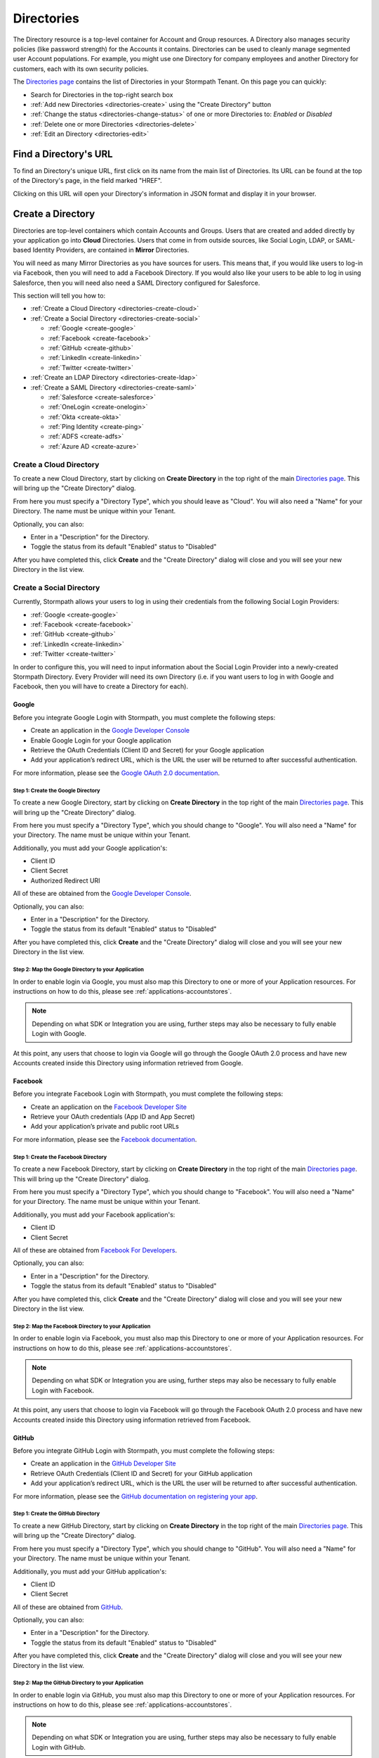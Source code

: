 .. _directories:

***********
Directories
***********

The Directory resource is a top-level container for Account and Group resources. A Directory also manages security policies (like password strength) for the Accounts it contains. Directories can be used to cleanly manage segmented user Account populations. For example, you might use one Directory for company employees and another Directory for customers, each with its own security policies.

The `Directories page <https://api.stormpath.com/ui2/index.html#/directorys>`__ contains the list of Directories in your Stormpath Tenant. On this page you can quickly:

- Search for Directories in the top-right search box
- :ref:`Add new Directories <directories-create>` using the "Create Directory" button
- :ref:`Change the status <directories-change-status>` of one or more Directories to: `Enabled` or `Disabled`
- :ref:`Delete one or more Directories <directories-delete>`
- :ref:`Edit an Directory <directories-edit>`

Find a Directory's URL
================================

To find an Directory's unique URL, first click on its name from the main list of Directories. Its URL can be found at the top of the Directory's page, in the field marked "HREF".

Clicking on this URL will open your Directory's information in JSON format and display it in your browser.

.. _directories-create:

Create a Directory
========================

Directories are top-level containers which contain Accounts and Groups. Users that are created and added directly by your application go into **Cloud** Directories. Users that come in from outside sources, like Social Login, LDAP, or SAML-based Identity Providers, are contained in **Mirror** Directories.

You will need as many Mirror Directories as you have sources for users. This means that, if you would like users to log-in via Facebook, then you will need to add a Facebook Directory. If you would also like your users to be able to log in using Salesforce, then you will need also need a SAML Directory configured for Salesforce.

This section will tell you how to:

- :ref:`Create a Cloud Directory <directories-create-cloud>`
- :ref:`Create a Social Directory <directories-create-social>`

  - :ref:`Google <create-google>`
  - :ref:`Facebook <create-facebook>`
  - :ref:`GitHub <create-github>`
  - :ref:`LinkedIn <create-linkedin>`
  - :ref:`Twitter <create-twitter>`

- :ref:`Create an LDAP Directory <directories-create-ldap>`

- :ref:`Create a SAML Directory <directories-create-saml>`

  - :ref:`Salesforce <create-salesforce>`
  - :ref:`OneLogin <create-onelogin>`
  - :ref:`Okta <create-okta>`
  - :ref:`Ping Identity <create-ping>`
  - :ref:`ADFS <create-adfs>`
  - :ref:`Azure AD <create-azure>`

.. _directories-create-cloud:

Create a Cloud Directory
--------------------------

To create a new Cloud Directory, start by clicking on **Create Directory** in the top right of the main `Directories page <https://api.stormpath.com/ui2/index.html#/directories>`__. This will bring up the "Create Directory" dialog.

From here you must specify a "Directory Type", which you should leave as "Cloud". You will also need a "Name" for your Directory. The name must be unique within your Tenant.

Optionally, you can also:

- Enter in a "Description" for the Directory.
- Toggle the status from its default "Enabled" status to "Disabled"

After you have completed this, click **Create** and the "Create Directory" dialog will close and you will see your new Directory in the list view.

.. _directories-create-social:

Create a Social Directory
---------------------------

Currently, Stormpath allows your users to log in using their credentials from the following Social Login Providers:

- :ref:`Google <create-google>`
- :ref:`Facebook <create-facebook>`
- :ref:`GitHub <create-github>`
- :ref:`LinkedIn <create-linkedin>`
- :ref:`Twitter <create-twitter>`

In order to configure this, you will need to input information about the Social Login Provider into a newly-created Stormpath Directory. Every Provider will need its own Directory (i.e. if you want users to log in with Google and Facebook, then you will have to create a Directory for each).

.. _create-google:

Google
^^^^^^

Before you integrate Google Login with Stormpath, you must complete the following steps:

- Create an application in the `Google Developer Console <https://console.developers.google.com/start>`__
- Enable Google Login for your Google application
- Retrieve the OAuth Credentials (Client ID and Secret) for your Google application
- Add your application’s redirect URL, which is the URL the user will be returned to after successful authentication.

For more information, please see the `Google OAuth 2.0 documentation <https://developers.google.com/identity/protocols/OAuth2>`__.

Step 1: Create the Google Directory
"""""""""""""""""""""""""""""""""""

To create a new Google Directory, start by clicking on **Create Directory** in the top right of the main `Directories page <https://api.stormpath.com/ui2/index.html#/directories>`__. This will bring up the "Create Directory" dialog.

From here you must specify a "Directory Type", which you should change to "Google". You will also need a "Name" for your Directory. The name must be unique within your Tenant.

Additionally, you must add your Google application's:

- Client ID
- Client Secret
- Authorized Redirect URI

All of these are obtained from the `Google Developer Console <https://console.developers.google.com/start>`__.

Optionally, you can also:

- Enter in a "Description" for the Directory.
- Toggle the status from its default "Enabled" status to "Disabled"

After you have completed this, click **Create** and the "Create Directory" dialog will close and you will see your new Directory in the list view.

Step 2: Map the Google Directory to your Application
""""""""""""""""""""""""""""""""""""""""""""""""""""

In order to enable login via Google, you must also map this Directory to one or more of your Application resources. For instructions on how to do this, please see :ref:`applications-accountstores`.

.. note::

  Depending on what SDK or Integration you are using, further steps may also be necessary to fully enable Login with Google.

.. todo::

  I feel like this sentence is accurate, necessary, and totally unsatisfactory as is...

At this point, any users that choose to login via Google will go through the Google OAuth 2.0 process and have new Accounts created inside this Directory using information retrieved from Google.

.. _create-facebook:

Facebook
^^^^^^^^^^^^

Before you integrate Facebook Login with Stormpath, you must complete the following steps:

- Create an application on the `Facebook Developer Site <https://developers.facebook.com/>`__
- Retrieve your OAuth credentials (App ID and App Secret)
- Add your application’s private and public root URLs

For more information, please see the `Facebook documentation <https://developers.facebook.com/docs/apps/register>`__.

Step 1: Create the Facebook Directory
"""""""""""""""""""""""""""""""""""""

To create a new Facebook Directory, start by clicking on **Create Directory** in the top right of the main `Directories page <https://api.stormpath.com/ui2/index.html#/directories>`__. This will bring up the "Create Directory" dialog.

From here you must specify a "Directory Type", which you should change to "Facebook". You will also need a "Name" for your Directory. The name must be unique within your Tenant.

Additionally, you must add your Facebook application's:

- Client ID
- Client Secret

All of these are obtained from `Facebook For Developers <https://developers.facebook.com/>`__.

Optionally, you can also:

- Enter in a "Description" for the Directory.
- Toggle the status from its default "Enabled" status to "Disabled"

After you have completed this, click **Create** and the "Create Directory" dialog will close and you will see your new Directory in the list view.

Step 2: Map the Facebook Directory to your Application
""""""""""""""""""""""""""""""""""""""""""""""""""""""

In order to enable login via Facebook, you must also map this Directory to one or more of your Application resources. For instructions on how to do this, please see :ref:`applications-accountstores`.

.. note::

  Depending on what SDK or Integration you are using, further steps may also be necessary to fully enable Login with Facebook.

At this point, any users that choose to login via Facebook will go through the Facebook OAuth 2.0 process and have new Accounts created inside this Directory using information retrieved from Facebook.

.. _create-github:

GitHub
^^^^^^

Before you integrate GitHub Login with Stormpath, you must complete the following steps:

- Create an application in the `GitHub Developer Site <https://developer.github.com/>`__
- Retrieve OAuth Credentials (Client ID and Secret) for your GitHub application
- Add your application’s redirect URL, which is the URL the user will be returned to after successful authentication.

For more information, please see the `GitHub documentation on registering your app <https://developer.github.com/guides/basics-of-authentication/#registering-your-app>`__.

Step 1: Create the GitHub Directory
"""""""""""""""""""""""""""""""""""""

To create a new GitHub Directory, start by clicking on **Create Directory** in the top right of the main `Directories page <https://api.stormpath.com/ui2/index.html#/directories>`__. This will bring up the "Create Directory" dialog.

From here you must specify a "Directory Type", which you should change to "GitHub". You will also need a "Name" for your Directory. The name must be unique within your Tenant.

Additionally, you must add your GitHub application's:

- Client ID
- Client Secret

All of these are obtained from `GitHub <https://github.com/settings/developers>`__.

Optionally, you can also:

- Enter in a "Description" for the Directory.
- Toggle the status from its default "Enabled" status to "Disabled"

After you have completed this, click **Create** and the "Create Directory" dialog will close and you will see your new Directory in the list view.

Step 2: Map the GitHub Directory to your Application
""""""""""""""""""""""""""""""""""""""""""""""""""""

In order to enable login via GitHub, you must also map this Directory to one or more of your Application resources. For instructions on how to do this, please see :ref:`applications-accountstores`.

.. note::

  Depending on what SDK or Integration you are using, further steps may also be necessary to fully enable Login with GitHub.

At this point, any users that choose to login via GitHub will go through the GitHub OAuth 2.0 process and have new Accounts created inside this Directory using information retrieved from GitHub.

.. _create-linkedin:

LinkedIn
^^^^^^^^^^^^

Before you integrate LinkedIn Login with Stormpath, you must complete the following steps:

- Create an application in the `LinkedIn Developer Site <https://www.linkedin.com/secure/developer?newapp=>`__
- Add your application’s redirect URL, which is the URL the user will be returned to after successful authentication.
- Retrieve OAuth Credentials (Client ID and Secret) for your LinkedIn application

For more information, please see LinkedIn’s `OAuth documentation <https://developer.linkedin.com/docs/oauth2>`__.

Step 1: Create the LinkedIn Directory
"""""""""""""""""""""""""""""""""""""

To create a new LinkedIn Directory, start by clicking on **Create Directory** in the top right of the main `Directories page <https://api.stormpath.com/ui2/index.html#/directories>`__. This will bring up the "Create Directory" dialog.

From here you must specify a "Directory Type", which you should change to "LinkedIn". You will also need a "Name" for your Directory. The name must be unique within your Tenant.

Additionally, you must add your LinkedIn application's:

- Client ID
- Client Secret
- Authorized Redirect URI

All of these are obtained from `LinkedIn <https://www.linkedin.com/developer/apps/>`__.

Optionally, you can also:

- Enter in a "Description" for the Directory.
- Toggle the status from its default "Enabled" status to "Disabled"

After you have completed this, click **Create** and the "Create Directory" dialog will close and you will see your new Directory in the list view.

Step 2: Map the LinkedIn Directory to your Application
"""""""""""""""""""""""""""""""""""""""""""""""""""""""

In order to enable login via LinkedIn, you must also map this Directory to one or more of your Application resources. For instructions on how to do this, please see :ref:`applications-accountstores`.

.. note::

  Depending on what SDK or Integration you are using, further steps may also be necessary to fully enable Login with LinkedIn.

At this point, any users that choose to login via LinkedIn will go through the LinkedIn OAuth 2.0 process and have new Accounts created inside this Directory using information retrieved from LinkedIn.

.. _create-twitter:

Twitter
^^^^^^^^^^^^

Before you integrate Twitter Login with Stormpath, you must complete the following steps:

- Create an application on the `Twitter Application Management page <https://apps.twitter.com>`__
- Retrieve your OAuth credentials (App ID and App Secret)
-  Add your application's redirect URL, which is the URL the user will be returned to after successful authentication. If you are using the Client API, then this will be your Application's ``/authorize`` endpoint (e.g. ``https://cold-diver.apps.dev.stormpath.io/authorize/callback``).

For more information, please see the `Twitter documentation <https://dev.twitter.com/oauth/overview/application-owner-access-tokens>`_.

Step 1: Create the Twitter Directory
"""""""""""""""""""""""""""""""""""""

To create a new Twitter Directory, start by clicking on **Create Directory** in the top right of the main `Directories page <https://api.stormpath.com/ui2/index.html#/directories>`__. This will bring up the "Create Directory" dialog.

From here you must specify a "Directory Type", which you should change to "Twitter". You will also need a "Name" for your Directory. The name must be unique within your Tenant.

Additionally, you must add your Twitter application's:

- Client ID
- Client Secret

All of these are obtained from `Twitter Application Management page <https://apps.twitter.com>`__

Optionally, you can also:

- Enter in a "Description" for the Directory.
- Toggle the status from its default "Enabled" status to "Disabled"

After you have completed this, click **Create** and the "Create Directory" dialog will close and you will see your new Directory in the list view.

Step 2: Map the Twitter Directory to your Application
""""""""""""""""""""""""""""""""""""""""""""""""""""""

In order to enable login via Twitter, you must also map this Directory to one or more of your Application resources. For instructions on how to do this, please see :ref:`applications-accountstores`.

.. note::

  Depending on what SDK or Integration you are using, further steps may also be necessary to fully enable Login with Twitter.

At this point, any users that choose to login via Twitter will go through the Twitter OAuth 2.0 process and have new Accounts created inside this Directory using information retrieved from Twitter.

.. _directories-create-ldap:

Create an LDAP Directory
--------------------------

In order to allow your users to login via external LDAP directories, including Active Directory, you will need at least an "Advanced" subscription or higher. For more information, please see the `Stormpath pricing page <https://stormpath.com/pricing>`__.

To create an LDAP Directory, start by navigating to the `Agents <https://api.stormpath.com/ui2/index.html#/agents>`__ section of the Admin Console.

For further instructions, see the :ref:`Agents section <agents>` of this guide.

.. _directories-create-saml:

Create a SAML Directory
-------------------------

.. _directories-edit:

Edit a Directory
========================

To edit an Directory, first click on its name from the main list of Applications. This will bring you to the Directory's page, with the Directory's name displayed on the top.

Here you can edit the Directory's:

- Name
- Description
- Status (Enabled or Disabled)
- Custom Data
- Password Policy

On the left-hand side you will see a set of links to various resources associated with this Application, such as Accounts and Groups. For more information about these, see :ref:`directories-othertasks` below.

.. _directory-custom-data:

Add Custom Data to a Directory
------------------------------------

In the "Custom Data" section of the Directory page, you will see two tabs: "Editor" and "JSON".

To add a new Custom Data entry, click the chevron. This will open a menu with the different kinds of fields that you can add. Click on the kind that you want, and a dummy entry will be created, into which you can then enter whatever values you like.

Once you are finished, a green "Saved" notification will appear in the top right of the "Editor" section. If you would like to undo your latest entry, simply click on **Revert**.

To see what your Custom Data would look like as JSON, click on the "JSON" tab.

.. _directory-password-policy:

Modify Your Directory's Password Policy
------------------------------------------

.. _directories-change-status:

Enable & Disable Directories
================================

You can enable or disable Directories either from:

1. The main list of Directories found on the main `Directories page <https://api.stormpath.com/ui2/index.html#/directories>`__, via the drop-down menus in the "Status" column, or
2. On the page for any individual Directory, via the "Status" field.

Choosing to disable a Directory will bring up a confirmation dialog.

Bulk Status Changes
--------------------

You can change the status of multiple Directories from the Application list view. Select as many Directories as you like using the check boxes in the left-most column, then click on the "Bulk Actions" button. This will open a menu where you can select "Enabled" or "Disabled".

.. _directories-delete:

Delete Directories
========================

.. warning::

  Deleting an Directory permanently and completely erases it and any of its related data (including all Accounts) from Stormpath.
  we recommend that you disable Directories instead of deleting them if you anticipate that you might use the Directory again or if you want to retain its data for historical reference.

Deleting an Directory is done from the `Directories page <https://api.stormpath.com/ui2/index.html#/directorys>`__. In the "Action" column, click on **Delete**. This will bring up a confirmation dialog. Once you have read the dialog, select the "I Understand" checkbox and then click on **Delete Directory**.

Bulk Directory Deletion
-------------------------

You can delete multiple Directories from the Directory list view. Select as many Directories as you like using the check boxes in the left-most column, then click on the "Bulk Actions" button. This will open a menu where you can select "Delete Directory".

.. _directories-othertasks:

Other Tasks
===========

.. _directories-groups:

Manage an Directory's Groups
--------------------------------

When viewing the page for a specific Directory, you can see all of its associated Groups by clicking on the "Groups" link in the left-side navigation panel.

Here you will see a list of all of the Groups that are associated with this Directory. The right-most "Mapped Via" column specifies which Directory the Group belongs to.

From this view you can:

- Search for Groups using the search box in the top right
- Add new Groups to this Directory, via the "Create Group" button.

.. _directories-accounts:

Manage an Directory's Accounts
-----------------------------------

When viewing the page for a specific Directory, you can see all of its associated Accounts by clicking on the "Accounts" link in the left-side navigation panel. This view will show you a list of all Accounts that are contained in Account Stores mapped to the Directory.

The view itself has all of the same options and behavior as the regular `Accounts <https://api.stormpath.com/ui2/index.html#/accounts>`__ page. For more information about working with Accounts in the Admin Console, please see the :ref:`Accounts chapter <accounts>`.

.. _directories-workflows:

Set-up Workflows
--------------------

Workflows define how various processes take place in Stormpath. The two primary workflows that exist right are:

- Account Registration & Verification
- Password Reset

The settings for these can be found by going to a specific Directory's page, then clicking on **Workflows** on the left.

.. note::

  Workflows are only available on Cloud Directories.

.. _directories-workflows-registration:

Account Registration & Verification
^^^^^^^^^^^^^^^^^^^^^^^^^^^^^^^^^^^

This workflow controls how Accounts are created and verified in this Directory. The three email components of this workflow each have their own tab:

- Verification Email
- Verification Success Email
- Welcome Email

All three emails are disabled by default.

**Verification Email**

If this email is enabled, a new user will need to visit their email inbox to click a link to verify their Account. Account verification is initialized automatically during Account creation. Accounts in Directories that have the Verification Email enabled will be created with an ``UNVERIFIED`` status.

**Verification Success Email**

If this email is enabled, a success email is sent to the Account's email when the Account has been verified.

**Welcome Email**

If this email is enabled, a email will be sent when a new Account is created (Verification Email Disabled) or when the account is verified (Verification Email Enabled). This email can be used to send important information about your application to the user.

Modifying the Emails
""""""""""""""""""""

From the any of the tabs, you can configure the various parts of the email. Once you are done, click **Save Changes**.

- **Enable / disable** this email
- **Link Base URL:** This is the URL that the verification token will be appended to in the email. It should point to an endpoint where you would like your users to end up after verifying their email address.
- **From Name:** This is the name that will appear as part of the email's "From" field.
- **From Email Address:** This is the email address that will appear as part of the email's "From" field. Any responses to this email will go to this address. *Modifying this requires a subscription level above Developer**
- **Subject** The "Subject" of the email.
- **Message Format:** Plain text, HTML, or both (i.e. ``multipart/alternative``). *HTML and multipart emails require a subscription level above Developer*
- **Message:** This text box contains the contents of your email. Stormpath emails use macros, which are listed and described at the bottom of the page. For more information about how macros work, please see the `REST API Guide <https://docs.stormpath.com/rest/product-guide/latest/accnt_mgmt.html#using-email-macros>`__.

.. _directories-workflows-password:

Password Reset
^^^^^^^^^^^^^^

This workflow controls how Account passwords are reset in this Directory. The two emails in this workflow each have their own tab:

- Password Reset Email
- Password Reset Success Email

Both emails are enabled by default.

**Password Reset Email**

If this email is enabled, when a user resets their Account password using Stormpath, they receive an email with a link and a secure reset token. The link sends the user to a password reset page where they submit a new password to Stormpath.

**Password Reset Success Email**

When the password is successfully reset, the user can also receive a configurable email.

Modifying the Emails
""""""""""""""""""""

From the any of the tabs, you can configure the various parts of the email. Once you are done, click **Save Changes**.

- **Enable / disable** this email
- **Link Base URL:** This is the URL that the reset token will be appended to in the email. It should point to an endpoint where you would like your users to end up after resetting their email address.
- **Expiration Window:** This defines how long the reset token will be valid for.
- **From Name:** This is the name that will appear as part of the email's "From" field.
- **From Email Address:** This is the email address that will appear as part of the email's "From" field. Any responses to this email will go to this address. *Modifying this requires a subscription level above Developer**
- **Subject** The "Subject" of the email.
- **Message Format:** Plain text, HTML, or both (i.e. ``multipart/alternative``). *HTML and multipart emails require a subscription level above Developer*
- **Message:** This text box contains the contents of your email. Stormpath emails use macros, which are listed and described at the bottom of the page. For more information about how macros work, please see the `REST API Guide <https://docs.stormpath.com/rest/product-guide/latest/accnt_mgmt.html#using-email-macros>`__.
